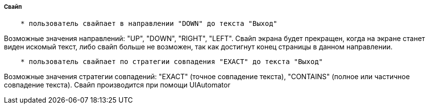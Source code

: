===== Свайп

[source,]
----
    * пользователь свайпает в направлении "DOWN" до текста "Выход"
----
Возможные значения направлений: "UP", "DOWN", "RIGHT", "LEFT". Свайп экрана будет прекращен, когда на экране станет виден искомый текст, либо свайп больше не возможен, так как достигнут конец страницы в данном направлении.

[source,]
----
    * пользователь свайпает по стратегии совпадения "EXACT" до текста "Выход"
----
Возможные значения стратегии совпадений: "EXACT" (точное совпадение текста), "CONTAINS" (полное или частичное совпадение текста). Свайп производится при помощи UIAutomator